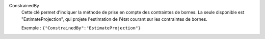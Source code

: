.. index:: single: ConstrainedBy

ConstrainedBy
  Cette clé permet d'indiquer la méthode de prise en compte des contraintes de
  bornes. La seule disponible est "EstimateProjection", qui projete
  l'estimation de l'état courant sur les contraintes de bornes.

  Exemple :
  ``{"ConstrainedBy":"EstimateProjection"}``
